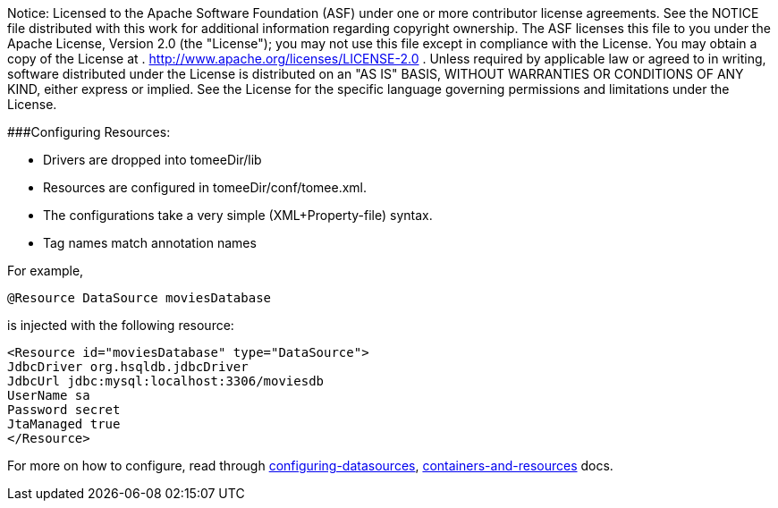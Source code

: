 :index-group: Configuration
:jbake-type: page
:jbake-status: published
:jbake-title: Apache TomEE configuration

Notice: Licensed to the Apache Software Foundation
(ASF) under one or more contributor license agreements. See the NOTICE
file distributed with this work for additional information regarding
copyright ownership. The ASF licenses this file to you under the Apache
License, Version 2.0 (the "License"); you may not use this file except
in compliance with the License. You may obtain a copy of the License at
. http://www.apache.org/licenses/LICENSE-2.0 . Unless required by
applicable law or agreed to in writing, software distributed under the
License is distributed on an "AS IS" BASIS, WITHOUT WARRANTIES OR
CONDITIONS OF ANY KIND, either express or implied. See the License for
the specific language governing permissions and limitations under the
License.

###Configuring Resources:

* Drivers are dropped into tomeeDir/lib
* Resources are configured in tomeeDir/conf/tomee.xml. +
* The configurations take a very simple (XML+Property-file) syntax.
* Tag names match annotation names

For example,

....
@Resource DataSource moviesDatabase 
....

is injected with the following resource:

....
<Resource id="moviesDatabase" type="DataSource">    
JdbcDriver org.hsqldb.jdbcDriver    
JdbcUrl jdbc:mysql:localhost:3306/moviesdb    
UserName sa    
Password secret    
JtaManaged true    
</Resource>
....

For more on how to configure, read through
link:/configuring-datasources.html[configuring-datasources],
link:containers-and-resources.html[containers-and-resources] docs.
